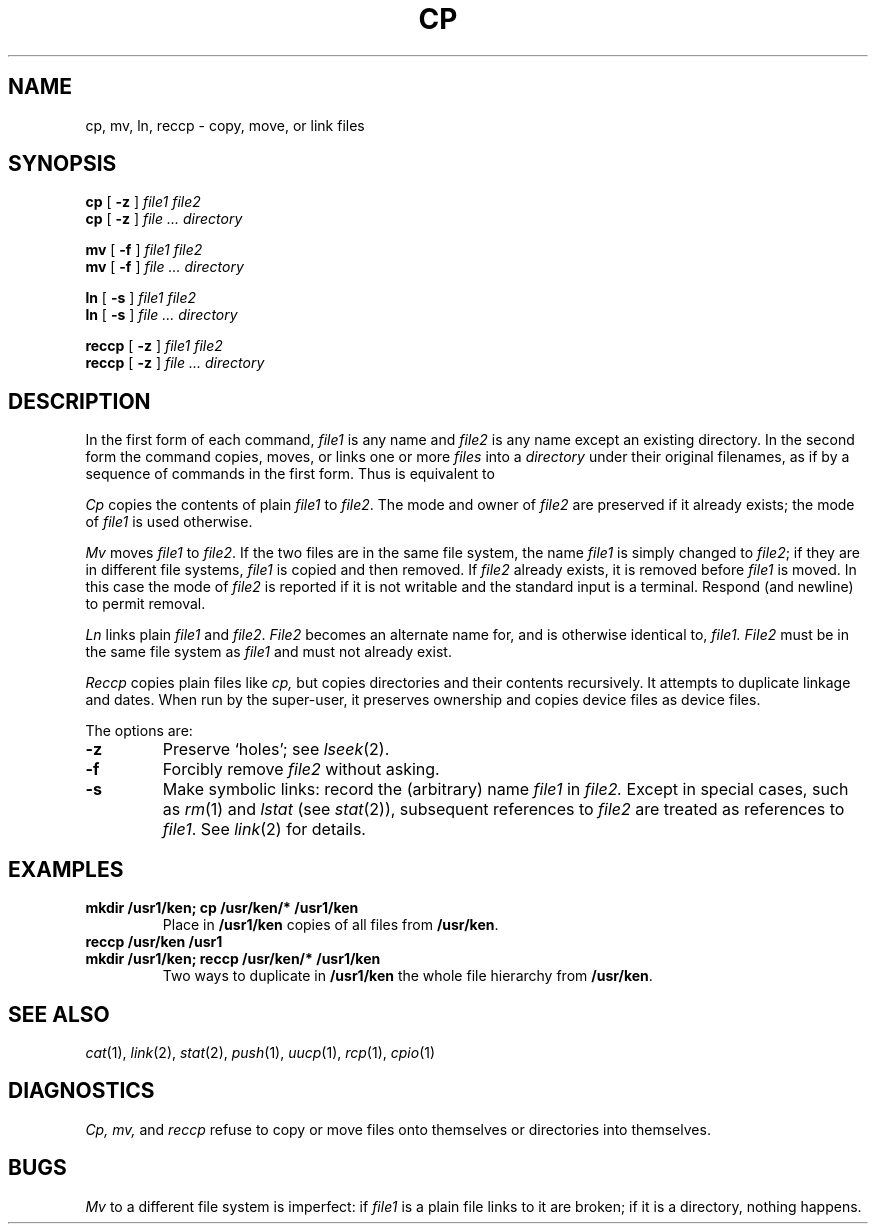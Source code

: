 .TH CP 1 
.CT 1 files
.SH NAME
cp, mv, ln, reccp \- copy, move, or link files
.SH SYNOPSIS
.B cp
[
.B -z
]
.I file1 file2
.br
.B cp
[
.B -z
]
.I file ... directory
.PP
.B mv
[
.B -f
]
.I file1 file2
.br
.B mv
[
.B -f
]
.I file ... directory
.PP
.B ln
[
.B -s
]
.I file1 file2
.br
.B ln
[
.B -s
]
.I file ... directory
.PP
.B reccp
[
.B -z
]
.I file1 file2
.br
.B reccp
[
.B -z
]
.I file ... directory
.SH DESCRIPTION
In the first form of each command,
.I file1
is any name and
.I file2
is any name except an existing directory.
In the second form the command
copies, moves, or links one or more
.I files
into a
.I directory
under their original filenames, as if by a sequence of 
commands in the first form.
Thus
.L "mv f1 f2 dir
is equivalent to
.LR "mv f1 dir/f1; mv f2 dir/f2" .
.PP
.I Cp
copies the contents of plain
.I file1
to
.IR file2 .
The mode and owner of  
.I file2
are preserved if it already
exists; the mode of
.I file1
is used otherwise.
.PP
.I Mv
moves
.I file1
to
.IR file2 .
If the two files are in the same file system, the name
.I file1
is simply changed to
.IR file2 ;
if they are in different file systems,
.I file1
is copied and then removed.
If
.I file2
already exists, it is removed before
.I file1
is moved.
In this case the mode of
.I file2
is reported if it
is not writable and the standard input is a terminal.
Respond
.L y 
(and newline) to permit removal.
.PP
.I Ln
links plain
.I file1
and
.IR file2 .
.I File2
becomes an alternate name for, and is otherwise
identical to,
.I file1.
.I File2
must be in the same file system as
.I file1
and must not already exist.
.PP
.I Reccp
copies plain files like
.I cp,
but copies directories and their contents recursively.
It attempts to duplicate linkage and dates.
When run by the super-user, it preserves ownership
and copies device files as device files.
.PP
The options are:
.TP
.B -z
Preserve `holes'; see
.IR lseek (2).
.TP
.B -f
Forcibly remove
.IR file2 
without asking.
.TP
.B -s
Make symbolic links:
record the (arbitrary) name
.I file1
in 
.I file2.
Except in special cases, such as
.IR rm (1)
and
.I lstat
(see
.IR stat (2)),
subsequent references to 
.I file2
are treated as references to
.IR file1 .
See
.IR link (2)
for details.
.SH EXAMPLES
.TP
.B mkdir /usr1/ken; cp /usr/ken/* /usr1/ken
Place in 
.B /usr1/ken
copies of all files from
.BR /usr/ken .
.TP
.B reccp /usr/ken /usr1
.br
.ns
.TP
.B mkdir /usr1/ken; reccp /usr/ken/* /usr1/ken
Two ways to duplicate in
.B /usr1/ken
the whole file hierarchy from
.BR /usr/ken .
.SH "SEE ALSO"
.IR cat (1),
.IR link (2),
.IR stat (2),
.IR push (1),
.IR uucp (1),
.IR rcp (1),
.IR cpio (1)
.SH DIAGNOSTICS
.I Cp,
.I mv,
and
.I reccp
refuse to copy or move files onto themselves or directories into themselves.
.SH BUGS
.I Mv
to a different file system is imperfect: if
.I file1
is a plain file links to it are broken; if it is a
directory, nothing happens.
